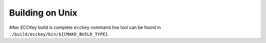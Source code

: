 .. .............................................................................
..
..  This file is part of the ECCKey utility.
..
..  ECCKey is distributed under the MIT license.
..  For details see accompanying license.txt file,
..  the public copy of which is also available at:
..  http://tibbo.com/downloads/archive/ecckey/license.txt
..
.. .............................................................................

Building on Unix
================

.. expand-macro:: build-unix ECCKey

After ECCKey build is complete ``ecckey`` command line tool can be found in ``./build/ecckey/bin/${CMAKE_BUILD_TYPE}``.
